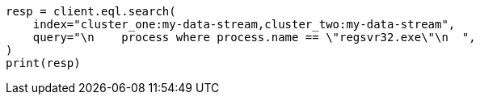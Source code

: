 // This file is autogenerated, DO NOT EDIT
// eql/eql.asciidoc:1482

[source, python]
----
resp = client.eql.search(
    index="cluster_one:my-data-stream,cluster_two:my-data-stream",
    query="\n    process where process.name == \"regsvr32.exe\"\n  ",
)
print(resp)
----
